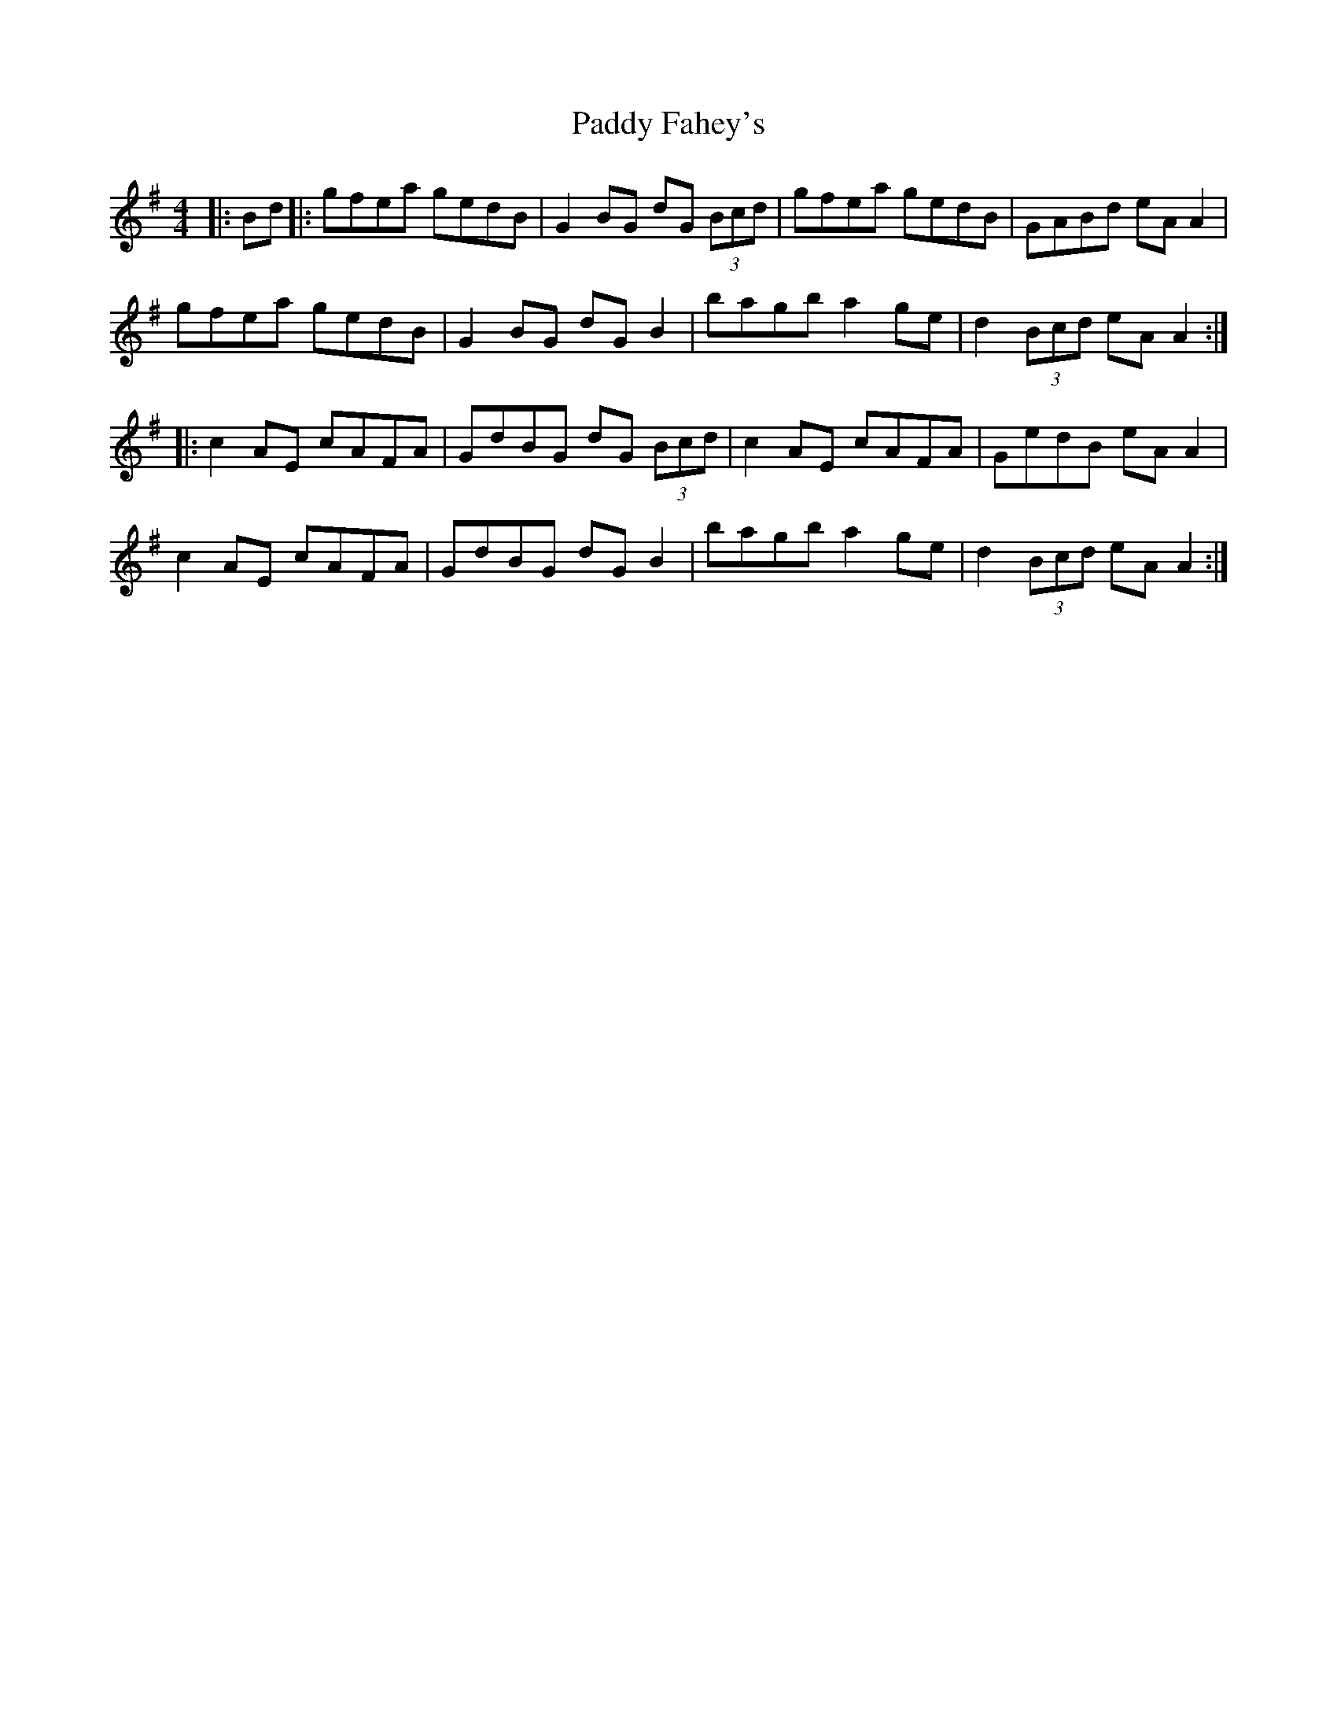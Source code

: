 X: 31170
T: Paddy Fahey's
R: reel
M: 4/4
K: Adorian
|:Bd|:gfea gedB|G2 BG dG (3Bcd|gfea gedB|GABd eA A2|
gfea gedB|G2 BG dG B2|bagb a2 ge|d2 (3Bcd eA A2:|
|:c2AE cAFA|GdBG dG (3Bcd|c2AE cAFA|GedB eA A2|
c2AE cAFA|GdBG dG B2|bagb a2 ge|d2 (3Bcd eA A2:|


